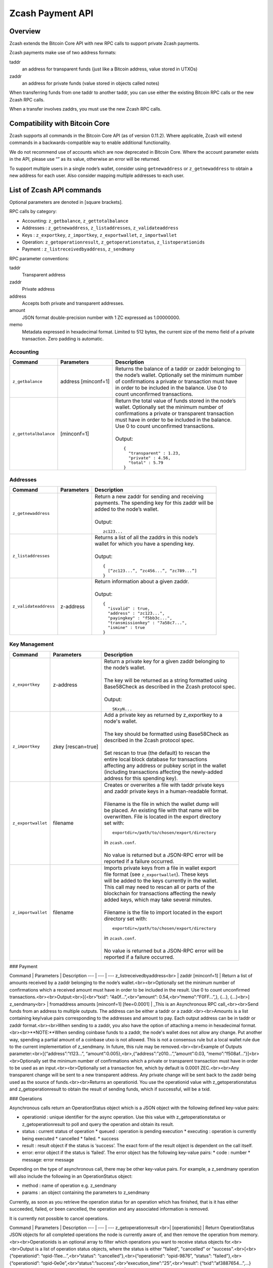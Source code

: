 Zcash Payment API
=================
Overview
---------

Zcash extends the Bitcoin Core API with new RPC calls to support private Zcash payments.

Zcash payments make use of two address formats:

taddr
  an address for transparent funds (just like a Bitcoin address, value stored in UTXOs)

zaddr
  an address for private funds (value stored in objects called notes)

When transferring funds from one taddr to another taddr, you can use either the existing Bitcoin RPC calls or the new Zcash RPC calls.

When a transfer involves zaddrs, you must use the new Zcash RPC calls.


Compatibility with Bitcoin Core
-------------------------------

Zcash supports all commands in the Bitcoin Core API (as of version 0.11.2).   Where applicable, Zcash will extend commands in a backwards-compatible way to enable additional functionality.

We do not recommend use of accounts which are now deprecated in Bitcoin Core.  Where the account parameter exists in the API, please use “” as its value, otherwise an error will be returned.

To support multiple users in a single node’s wallet, consider using ``getnewaddress`` or ``z_getnewaddress`` to obtain a new address for each user.  Also consider mapping multiple addresses to each user.

List of Zcash API commands
--------------------------

Optional parameters are denoted in [square brackets].

RPC calls by category:

* Accounting: ``z_getbalance``, ``z_gettotalbalance``
* Addresses : ``z_getnewaddress``, ``z_listaddresses``, ``z_validateaddress``
* Keys : ``z_exportkey``, ``z_importkey``, ``z_exportwallet``, ``z_importwallet``
* Operation: ``z_getoperationresult``, ``z_getoperationstatus``, ``z_listoperationids``
* Payment : ``z_listreceivedbyaddress``, ``z_sendmany``

RPC parameter conventions:

taddr
  Transparent address
zaddr
  Private address
address
  Accepts both private and transparent addresses.
amount
  JSON format double-precision number with 1 ZC expressed as 1.00000000.
memo
  Metadata expressed in hexadecimal format.  Limited to 512 bytes,
  the current size of the memo field of a private transaction.  Zero
  padding is automatic.

Accounting
~~~~~~~~~~
+-----------------------+---------------------+--------------------------------------------------------+
| |c|                   | |p|                 | |d|                                                    |
+=======================+=====================+========================================================+
| ``z_getbalance``      | address [minconf=1] | | Returns the balance of a taddr or zaddr belonging to |
|                       |                     | | the node’s wallet. Optionally set the minimum number |
|                       |                     | | of confirmations a private or transaction must have  |
|                       |                     | | in order to be included in the balance. Use 0 to     |
|                       |                     | | count unconfirmed transactions.                      |
+-----------------------+---------------------+--------------------------------------------------------+
| ``z_gettotalbalance`` | [minconf=1]         | | Return the total value of funds stored in the node’s |
|                       |                     | | wallet. Optionally set the minimum number of         |
|                       |                     | | confirmations a private or transparent transaction   |
|                       |                     | | must have in order to be included in the balance.    |
|                       |                     | | Use 0 to count unconfirmed transactions.             |
|                       |                     | |                                                      |
|                       |                     | | Output:                                              |
|                       |                     |                                                        |
|                       |                     | .. parsed-literal::                                    |
|                       |                     |                                                        |
|                       |                     |    {                                                   |
|                       |                     |      "transparent" : 1.23,                             |
|                       |                     |      "private" : 4.56,                                 |
|                       |                     |      "total" : 5.79                                    |
|                       |                     |    }                                                   |
+-----------------------+---------------------+--------------------------------------------------------+
       
Addresses
~~~~~~~~~

+-----------------------+---------------------+--------------------------------------------------------+
| |c|                   | |p|                 | |d|                                                    |
+=======================+=====================+========================================================+
| ``z_getnewaddress``   |                     | | Return a new zaddr for sending and receiving         |
|                       |                     | | payments. The spending key for this zaddr will be    |
|                       |                     | | added to the node’s wallet.                          |
|                       |                     | |                                                      |
|                       |                     | | Output:                                              |
|                       |                     |                                                        |
|                       |                     | .. parsed-literal::                                    |
|                       |                     |                                                        |
|                       |                     |    zc123...                                            |
+-----------------------+---------------------+--------------------------------------------------------+
| ``z_listaddresses``   |                     | | Returns a list of all the zaddrs in this node’s      |
|                       |                     | | wallet for which you have a spending key.            |
|                       |                     | |                                                      |
|                       |                     | | Output:                                              |
|                       |                     |                                                        |
|                       |                     | .. parsed-literal::                                    |
|                       |                     |                                                        |
|                       |                     |    {                                                   |
|                       |                     |      [“zc123...”, “zc456...”, “zc789...”]              |
|                       |                     |    }                                                   |
+-----------------------+---------------------+--------------------------------------------------------+
| ``z_validateaddress`` | z-address           | | Return information about a given zaddr.              |
|                       |                     | |                                                      |
|                       |                     | | Output:                                              |
|                       |                     |                                                        |
|                       |                     | .. parsed-literal::                                    |
|                       |                     |                                                        |
|                       |                     |    {                                                   |
|                       |                     |      "isvalid" : true,                                 |
|                       |                     |      "address" : "zc123...",                           |
|                       |                     |      "payingkey" : "f5bb3c...",                        |
|                       |                     |      "transmissionkey" : "7a58c7...",                  |
|                       |                     |      "ismine" : true                                   |
|                       |                     |    }                                                   |
+-----------------------+---------------------+--------------------------------------------------------+

Key Management
~~~~~~~~~~~~~~~

+-----------------------+---------------------+--------------------------------------------------------+
| |c|                   | |p|                 | |d|                                                    |
+=======================+=====================+========================================================+
| ``z_exportkey``       | z-address           | | Return a  private key for a given zaddr belonging to |
|                       |                     | | the node’s wallet.                                   |
|                       |                     | |                                                      |
|                       |                     | | The key will be returned as a string formatted using |
|                       |                     | | Base58Check as described in the Zcash protocol spec. |
|                       |                     | |                                                      |
|                       |                     | | Output:                                              |
|                       |                     |                                                        |
|                       |                     | .. parsed-literal::                                    |
|                       |                     |                                                        |
|                       |                     |    SKxyN...                                            |
+-----------------------+---------------------+--------------------------------------------------------+
| ``z_importkey``       | zkey [rescan=true]  | | Add a private key as returned by z_exportkey to a    |
|                       |                     | | node's wallet.                                       |
|                       |                     | |                                                      |
|                       |                     | | The key should be formatted using Base58Check as     |
|                       |                     | | described in the Zcash protocol spec.                |
|                       |                     | |                                                      |
|                       |                     | | Set rescan to true (the default) to rescan the       |
|                       |                     | | entire local block database for transactions         |
|                       |                     | | affecting any address or pubkey script in the wallet |
|                       |                     | | (including transactions affecting the newly-added    |
|                       |                     | | address for this spending key).                      |
+-----------------------+---------------------+--------------------------------------------------------+
| ``z_exportwallet``    | filename            | | Creates or overwrites a file with taddr private keys |
|                       |                     | | and zaddr private keys in a human-readable format.   |
|                       |                     | |                                                      |
|                       |                     | | Filename is the file in which the wallet dump will   |
|                       |                     | | be placed. An existing file with that name will be   |
|                       |                     | | overwritten. File is located in the export directory | 
|                       |                     | | set with:                                            |
|                       |                     |                                                        |
|                       |                     | .. parsed-literal::                                    |
|                       |                     |                                                        |
|                       |                     |    exportdir=/path/to/chosen/export/directory          |
|                       |                     |                                                        |
|                       |                     | | in ``zcash.conf``.                                   |
|                       |                     | |                                                      |
|                       |                     | | No value is returned but a JSON-RPC error will be    |
|                       |                     | | reported if a failure occurred.                      |
+-----------------------+---------------------+--------------------------------------------------------+
| ``z_importwallet``    | filename            | | Imports private keys from a file in wallet export    |
|                       |                     | | file format (see ``z_exportwallet``). These keys     |
|                       |                     | | will be added to the keys currently in the wallet.   |
|                       |                     | | This call may need to rescan all or parts of the     |
|                       |                     | | blockchain for transactions affecting the newly      |
|                       |                     | | added keys, which may take several minutes.          | 
|                       |                     | |                                                      |
|                       |                     | | Filename is the file to import located in the export | 
|                       |                     | | directory set with:                                  |
|                       |                     |                                                        |
|                       |                     | .. parsed-literal::                                    |
|                       |                     |                                                        |
|                       |                     |    exportdir=/path/to/chosen/export/directory          |
|                       |                     |                                                        |
|                       |                     | | in ``zcash.conf``.                                   |
|                       |                     | |                                                      |
|                       |                     | | No value is returned but a JSON-RPC error will be    |
|                       |                     | | reported if a failure occurred.                      |
+-----------------------+---------------------+--------------------------------------------------------+


### Payment

Command | Parameters | Description
--- | --- | ---
z_listreceivedbyaddress<br> | zaddr [minconf=1] | Return a list of amounts received by a zaddr belonging to the node’s wallet.<br><br>Optionally set the minimum number of confirmations which a received amount must have in order to be included in the result.  Use 0 to count unconfirmed transactions.<br><br>Output:<br>[{<br>“txid”: “4a0f…”,<br>“amount”: 0.54,<br>“memo”:”F0FF…”,}, {...}, {...}<br>]
z_sendmany<br> | fromaddress amounts [minconf=1] [fee=0.0001] | _This is an Asynchronous RPC call_<br><br>Send funds from an address to multiple outputs.  The address can be either a taddr or a zaddr.<br><br>Amounts is a list containing key/value pairs corresponding to the addresses and amount to pay.  Each output address can be in taddr or zaddr format.<br><br>When sending to a zaddr, you also have the option of attaching a memo in hexadecimal format.<br><br>**NOTE:**When sending coinbase funds to a zaddr, the node's wallet does not allow any change. Put another way, spending a partial amount of a coinbase utxo is not allowed. This is not a consensus rule but a local wallet rule due to the current implementation of z_sendmany. In future, this rule may be removed.<br><br>Example of Outputs parameter:<br>[{“address”:”t123…”, “amount”:0.005},<br>,{“address”:”z010…”,”amount”:0.03, “memo”:”f508af…”}]<br><br>Optionally set the minimum number of confirmations which a private or transparent transaction must have in order to be used as an input.<br><br>Optionally set a transaction fee, which by default is 0.0001 ZEC.<br><br>Any transparent change will be sent to a new transparent address.  Any private change will be sent back to the zaddr being used as the source of funds.<br><br>Returns an operationid.  You use the operationid value with z_getoperationstatus and z_getoperationresult to obtain the result of sending funds, which if successful, will be a txid.

### Operations

Asynchronous calls return an OperationStatus object which is a JSON object with the following defined key-value pairs:

* operationid : unique identifier for the async operation.  Use this value with z_getoperationstatus or z_getoperationresult to poll and query the operation and obtain its result.
* status : current status of operation
  * queued : operation is pending execution
  * executing : operation is currently being executed
  * cancelled
  * failed.
  * success
* result : result object if the status is ‘success’.  The exact form of the result object is dependent on the call itself.
* error: error object if the status is ‘failed’. The error object has the following key-value pairs:
  * code : number
  * message: error message

Depending on the type of asynchronous call, there may be other key-value pairs.  For example, a z_sendmany operation will also include the following in an OperationStatus object:

* method : name of operation e.g. z_sendmany
* params : an object containing the parameters to z_sendmany

Currently, as soon as you retrieve the operation status for an operation which has finished, that is it has either succeeded, failed, or been cancelled, the operation and any associated information is removed.

It is currently not possible to cancel operations.

Command | Parameters | Description
--- | --- | ---
z_getoperationresult <br>| [operationids] | Return OperationStatus JSON objects for all completed operations the node is currently aware of, and then remove the operation from memory.<br><br>Operationids is an optional array to filter which operations you want to receive status objects for.<br><br>Output is a list of operation status objects, where the status is either "failed", "cancelled" or "success".<br>[<br>{“operationid”: “opid-11ee…”,<br>“status”: “cancelled”},<br>{“operationid”: “opid-9876”, “status”: ”failed”},<br>{“operationid”: “opid-0e0e”,<br>“status”:”success”,<br>“execution_time”:”25”,<br>“result”: {“txid”:”af3887654…”,...}<br>},<br>]
z_getoperationstatus <br>| [operationids] | Return OperationStatus JSON objects for all operations the node is currently aware of.<br><br>Operationids is an optional array to filter which operations you want to receive status objects for.<br><br>Output is a list of operation status objects.<br>[<br>{“operationid”: “opid-12ee…”,<br>“status”: “queued”},<br>{“operationid”: “opd-098a…”, “status”: ”executing”},<br>{“operationid”: “opid-9876”, “status”: ”failed”}<br>]<br><br>When the operation succeeds, the status object will also include the result.<br><br>{“operationid”: “opid-0e0e”,<br>“status”:”success”,<br>“execution_time”:”25”,<br>“result”: {“txid”:”af3887654…”,...}<br>}
z_listoperationids <br>| [state] | Return a list of operationids for all operations which the node is currently aware of.<br><br>State is an optional string parameter to filter the operations you want listed by their state.  Acceptable parameter values are ‘queued’, ‘executing’, ‘success’, ‘failed’, ‘cancelled’.<br><br>[“opid-0e0e…”, “opid-1af4…”, … ]

## Asynchronous RPC call Error Codes

Zcash error codes are defined in https://github.com/zcash/zcash/blob/master/src/rpcprotocol.h

### z_sendmany error codes

RPC_INVALID_PARAMETER (-8) | _Invalid, missing or duplicate parameter_
---------------------------| -------------------------------------------------
"Minconf cannot be negative" | Cannot accept negative minimum confirmation number.
"Minimum number of confirmations cannot be less than 0" | Cannot accept negative minimum confirmation number.
"From address parameter missing" | Missing an address to send funds from.
"No recipients" | Missing recipient addresses.
"Memo must be in hexadecimal format" | Encrypted memo field data must be in hexadecimal format.
"Memo size of __ is too big, maximum allowed is __ " | Encrypted memo field data exceeds maximum size of 512 bytes.
"From address does not belong to this node, zaddr spending key not found." | Sender address spending key not found.
"Invalid parameter, expected object" | Expected object.
"Invalid parameter, unknown key: __" | Unknown key.
"Invalid parameter, expected valid size" | Invalid size.
"Invalid parameter, expected hex txid" | Invalid txid.
"Invalid parameter, vout must be positive" | Invalid vout.
"Invalid parameter, duplicated address" | Address is duplicated.
"Invalid parameter, amounts array is empty" | Amounts array is empty.
"Invalid parameter, unknown key" | Key not found.
"Invalid parameter, unknown address format" | Unknown address format.
"Invalid parameter, size of memo" | Invalid memo field size.
"Invalid parameter, amount must be positive" | Invalid or negative amount.
"Invalid parameter, too many zaddr outputs" | z_address outputs exceed maximum allowed.
"Invalid parameter, expected memo data in hexadecimal format" | Encrypted memo field is not in hexadecimal format.
"Invalid parameter, size of memo is larger than maximum allowed __ " | Encrypted memo field data exceeds maximum size of 512 bytes.


RPC_INVALID_ADDRESS_OR_KEY (-5) | _Invalid address or key_
--------------------------------| ---------------------------
"Invalid from address, no spending key found for zaddr" | z_address spending key not found.
"Invalid output address, not a valid taddr."            | Transparent output address is invalid.
"Invalid from address, should be a taddr or zaddr."     | Sender address is invalid.
"From address does not belong to this node, zaddr spending key not found."  | Sender address spending key not found.


RPC_WALLET_INSUFFICIENT_FUNDS (-6) | _Not enough funds in wallet or account_
-----------------------------------| ------------------------------------------
"Insufficient funds, no UTXOs found for taddr from address." | Insufficient funds for sending address.
"Could not find any non-coinbase UTXOs to spend. Coinbase UTXOs can only be sent to a single zaddr recipient." | Must send Coinbase UTXO to a single z_address.
"Could not find any non-coinbase UTXOs to spend." | No available non-coinbase UTXOs.
"Insufficient funds, no unspent notes found for zaddr from address." | Insufficient funds for sending address.
"Insufficient transparent funds, have __, need __ plus fee __" | Insufficient funds from transparent address.
"Insufficient protected funds, have __, need __ plus fee __" | Insufficient funds from shielded address.

RPC_WALLET_ERROR (-4) | _Unspecified problem with wallet_
----------------------| -------------------------------------
"Could not find previous JoinSplit anchor" | Try restarting node with `-reindex`.
"Error decrypting output note of previous JoinSplit: __"  |
"Could not find witness for note commitment" | Try restarting node with `-rescan`.
"Witness for note commitment is null" | Missing witness for note commitement.
"Witness for spendable note does not have same anchor as change input" | Invalid anchor for spendable note witness.
"Not enough funds to pay miners fee" | Retry with sufficient funds.
"Missing hex data for raw transaction" | Raw transaction data is null.
"Missing hex data for signed transaction" | Hex value for signed transaction is null.
"Send raw transaction did not return an error or a txid." |

RPC_WALLET_ENCRYPTION_FAILED (-16)                                       | _Failed to encrypt the wallet_
-------------------------------------------------------------------------| -------------------------------------
"Failed to sign transaction"                                             | Transaction was not signed, sign transaction and retry.

RPC_WALLET_KEYPOOL_RAN_OUT (-12)                                         | _Keypool ran out, call keypoolrefill first_
-------------------------------------------------------------------------| -----------------------------------------------
"Could not generate a taddr to use as a change address"                  | Call keypoolrefill and retry.


.. |c| replace:: Command
.. |p| replace:: Parameters
.. |d| replace:: Description
